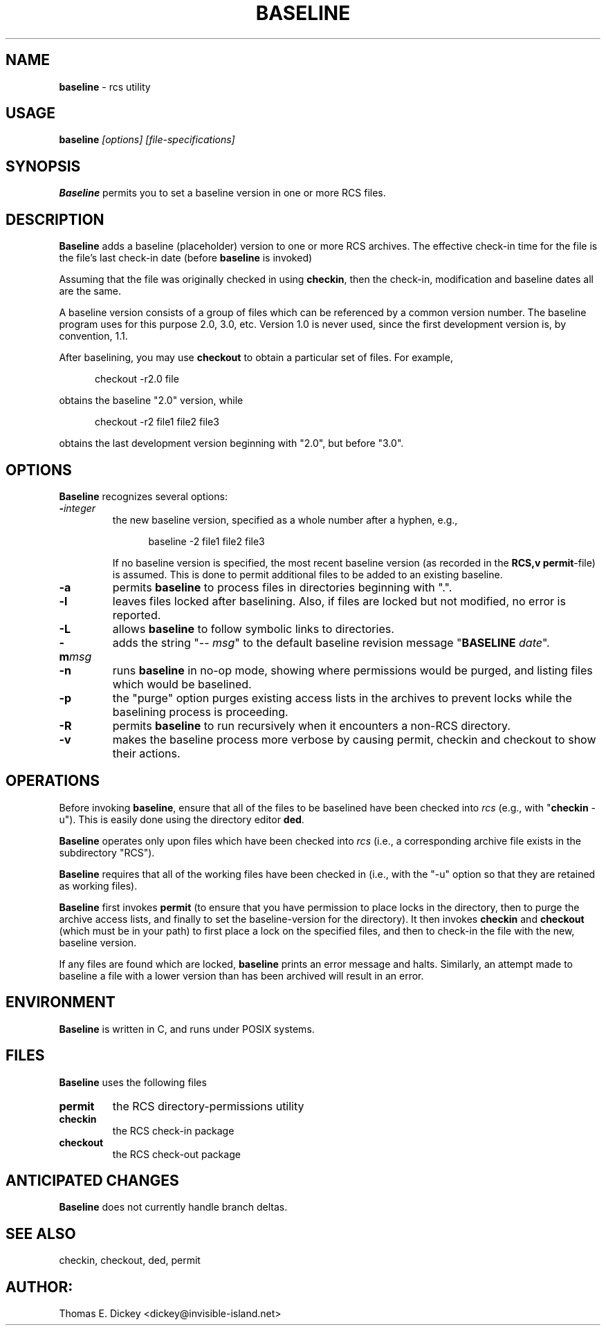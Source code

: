 .\" $Id: baseline.man,v 11.4 2014/12/14 20:15:50 tom Exp $
.de Es
.ne \\$1
.nr mE \\n(.f
.RS 5n
.sp .7
.nf
.nh
.ta 9n 17n 25n 33n 41n 49n
.ft CW
..
.de Ex
.ft \\n(mE
.fi
.hy \\n(HY
.RE
.sp .7
..
.TH BASELINE 1
.SH NAME
.PP
\fBbaseline\fR \- rcs utility
.SH USAGE
.PP
\fBbaseline\fI [options] [file-specifications]
.SH SYNOPSIS
.PP
\fBBaseline\fR permits you to set a baseline version in one or
more RCS files.
.SH DESCRIPTION
.PP
\fBBaseline\fR adds a baseline (placeholder) version to one or
more RCS archives.
The effective check-in time for the file is the
file's last check-in date (before \fBbaseline\fR is invoked)
.PP
Assuming that the file was originally checked in using \fBcheckin\fR,
then the check-in, modification and baseline dates all are
the same.
.PP
A baseline version consists of a group of files which
can be referenced by a common version number.
The baseline program uses for this purpose 2.0, 3.0, etc.
Version 1.0 is never used,
since the first development version is, by convention, 1.1.
.PP
After baselining, you may use \fBcheckout\fR to obtain
a particular set of files.
For example,
.Es
checkout \-r2.0 file
.Ex
.PP
obtains the baseline "2.0" version, while
.Es
checkout \-r2 file1 file2 file3
.Ex
.PP
obtains the last development version beginning with "2.0", but
before "3.0".
.SH OPTIONS
.PP
\fBBaseline\fR recognizes several options:
.TP
.BI \- integer
\fRthe new baseline version, specified as a whole
number after a hyphen, e.g.,
.RS
.Es
baseline \-2 file1 file2 file3
.Ex
.PP
If no baseline version is specified, the most recent baseline
version (as recorded in the \fBRCS,v\fR \fBpermit\fR-file) is
assumed.
This is done to permit additional files to be added to an
existing baseline.
.RE
.TP
.B \-a
permits \fBbaseline\fR to process files in directories
beginning with ".".
.TP
.B \-l
leaves files locked after baselining.
Also, if files
are locked but not modified, no error is reported.
.TP
.B \-L
allows \fBbaseline\fR to follow symbolic links to directories.
.TP
.BI \-m msg
adds the string "\-\-\ \fImsg\fR" to
the default baseline revision message "\fBBASELINE\fR \fIdate\fR".
.TP
.B \-n
runs \fBbaseline\fR in no-op mode,
showing where permissions would be purged,
and listing files which would be baselined.
.TP
.B \-p
the "purge" option purges existing access lists in the archives
to prevent locks while the baselining process is proceeding.
.TP
.B \-R
permits \fBbaseline\fR to run recursively when
it encounters a non-RCS directory.
.TP
.B \-v
makes the baseline process more verbose by causing
permit, checkin and checkout to show their actions.
.SH OPERATIONS
.PP
Before invoking \fBbaseline\fR, ensure that all of the files to
be baselined have been checked into \fIrcs\fR
(e.g., with "\fBcheckin\fR \-u").
This is easily done using the directory editor \fBded\fR.
.PP
\fBBaseline\fR operates only upon files which have been
checked into \fIrcs\fR (i.e., a corresponding archive file exists
in the subdirectory "RCS").
.PP
\fBBaseline\fR requires that all of the working files have been
checked in (i.e., with the "\-u" option so that they are retained
as working files).
.PP
\fBBaseline\fR first invokes \fBpermit\fR (to ensure that you
have permission to place locks in the directory, then to purge the
archive access lists, and finally to set the baseline-version for
the directory).
It then invokes \fBcheckin\fR and \fBcheckout\fR
(which must be in your path) to first place a lock on the specified
files, and then to check-in the file with the new, baseline version.
.PP
If any files are found which are locked, \fBbaseline\fR prints
an error message and halts.
Similarly, an attempt made to baseline
a file with a lower version than has been archived will result in
an error.
.SH ENVIRONMENT
.PP
\fBBaseline\fR is written in C, and runs under POSIX systems.
.SH FILES
.PP
\fBBaseline\fR uses the following files
.TP
\fBpermit\fR
the RCS directory-permissions utility
.TP
\fBcheckin\fR
the RCS check-in package
.TP
\fBcheckout\fR
the RCS check-out package
.TP
.SH ANTICIPATED CHANGES
.PP
\fBBaseline\fR does not currently handle branch deltas.
.SH SEE ALSO
.PP
checkin, checkout, ded, permit
.SH AUTHOR:
.PP
Thomas E. Dickey <dickey@invisible-island.net>
